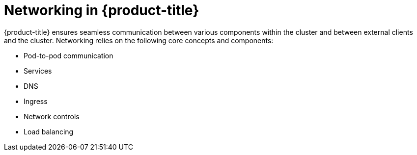 // Module included in the following assemblies:
//
// * networking/understanding-networking.adoc

:_mod-docs-content-type: CONCEPT
[id="nw-understanding-networking-networking-in-OpenShift_{context}"]
= Networking in {product-title}

{product-title} ensures seamless communication between various components within the cluster and between external clients and the cluster. Networking relies on the following core concepts and components:

* Pod-to-pod communication
* Services
* DNS
* Ingress
* Network controls
* Load balancing
